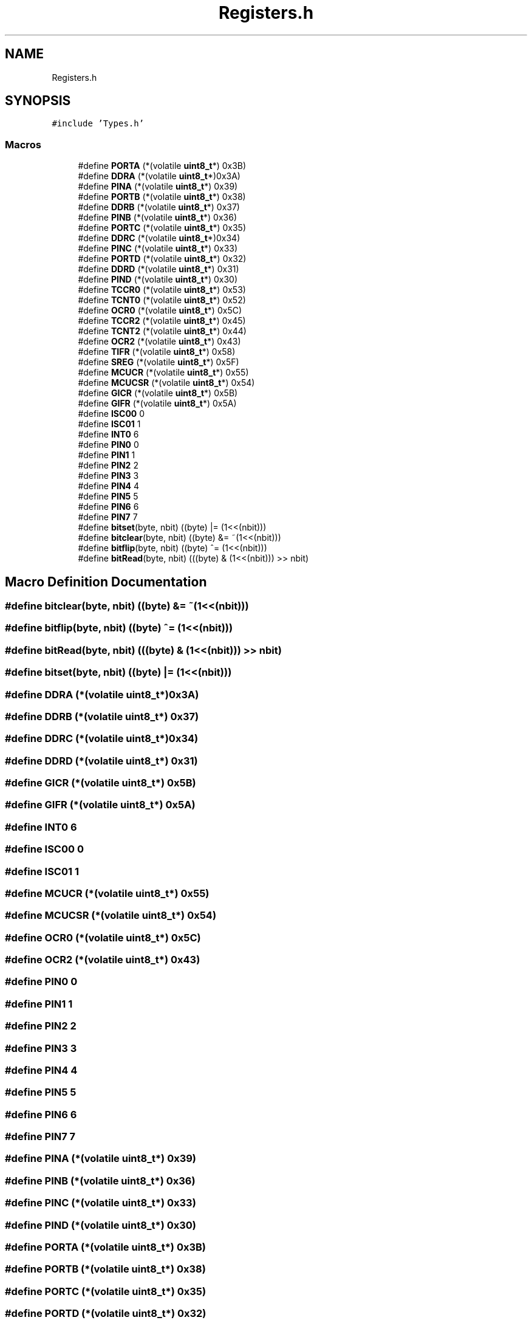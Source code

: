 .TH "Registers.h" 3 "Tue Sep 13 2022" "Trafic Light LED" \" -*- nroff -*-
.ad l
.nh
.SH NAME
Registers.h
.SH SYNOPSIS
.br
.PP
\fC#include 'Types\&.h'\fP
.br

.SS "Macros"

.in +1c
.ti -1c
.RI "#define \fBPORTA\fP   (*(volatile \fBuint8_t\fP*) 0x3B)"
.br
.ti -1c
.RI "#define \fBDDRA\fP   (*(volatile \fBuint8_t\fP*)0x3A)"
.br
.ti -1c
.RI "#define \fBPINA\fP   (*(volatile \fBuint8_t\fP*) 0x39)"
.br
.ti -1c
.RI "#define \fBPORTB\fP   (*(volatile \fBuint8_t\fP*) 0x38)"
.br
.ti -1c
.RI "#define \fBDDRB\fP   (*(volatile \fBuint8_t\fP*) 0x37)"
.br
.ti -1c
.RI "#define \fBPINB\fP   (*(volatile \fBuint8_t\fP*) 0x36)"
.br
.ti -1c
.RI "#define \fBPORTC\fP   (*(volatile \fBuint8_t\fP*) 0x35)"
.br
.ti -1c
.RI "#define \fBDDRC\fP   (*(volatile \fBuint8_t\fP*)0x34)"
.br
.ti -1c
.RI "#define \fBPINC\fP   (*(volatile \fBuint8_t\fP*) 0x33)"
.br
.ti -1c
.RI "#define \fBPORTD\fP   (*(volatile \fBuint8_t\fP*) 0x32)"
.br
.ti -1c
.RI "#define \fBDDRD\fP   (*(volatile \fBuint8_t\fP*) 0x31)"
.br
.ti -1c
.RI "#define \fBPIND\fP   (*(volatile \fBuint8_t\fP*) 0x30)"
.br
.ti -1c
.RI "#define \fBTCCR0\fP   (*(volatile \fBuint8_t\fP*) 0x53)"
.br
.ti -1c
.RI "#define \fBTCNT0\fP   (*(volatile \fBuint8_t\fP*) 0x52)"
.br
.ti -1c
.RI "#define \fBOCR0\fP   (*(volatile \fBuint8_t\fP*) 0x5C)"
.br
.ti -1c
.RI "#define \fBTCCR2\fP   (*(volatile \fBuint8_t\fP*) 0x45)"
.br
.ti -1c
.RI "#define \fBTCNT2\fP   (*(volatile \fBuint8_t\fP*) 0x44)"
.br
.ti -1c
.RI "#define \fBOCR2\fP   (*(volatile \fBuint8_t\fP*) 0x43)"
.br
.ti -1c
.RI "#define \fBTIFR\fP   (*(volatile \fBuint8_t\fP*) 0x58)"
.br
.ti -1c
.RI "#define \fBSREG\fP   (*(volatile \fBuint8_t\fP*) 0x5F)"
.br
.ti -1c
.RI "#define \fBMCUCR\fP   (*(volatile \fBuint8_t\fP*) 0x55)"
.br
.ti -1c
.RI "#define \fBMCUCSR\fP   (*(volatile \fBuint8_t\fP*) 0x54)"
.br
.ti -1c
.RI "#define \fBGICR\fP   (*(volatile \fBuint8_t\fP*) 0x5B)"
.br
.ti -1c
.RI "#define \fBGIFR\fP   (*(volatile \fBuint8_t\fP*) 0x5A)"
.br
.ti -1c
.RI "#define \fBISC00\fP   0"
.br
.ti -1c
.RI "#define \fBISC01\fP   1"
.br
.ti -1c
.RI "#define \fBINT0\fP   6"
.br
.ti -1c
.RI "#define \fBPIN0\fP   0"
.br
.ti -1c
.RI "#define \fBPIN1\fP   1"
.br
.ti -1c
.RI "#define \fBPIN2\fP   2"
.br
.ti -1c
.RI "#define \fBPIN3\fP   3"
.br
.ti -1c
.RI "#define \fBPIN4\fP   4"
.br
.ti -1c
.RI "#define \fBPIN5\fP   5"
.br
.ti -1c
.RI "#define \fBPIN6\fP   6"
.br
.ti -1c
.RI "#define \fBPIN7\fP   7"
.br
.ti -1c
.RI "#define \fBbitset\fP(byte,  nbit)   ((byte) |=  (1<<(nbit)))"
.br
.ti -1c
.RI "#define \fBbitclear\fP(byte,  nbit)   ((byte) &= ~(1<<(nbit)))"
.br
.ti -1c
.RI "#define \fBbitflip\fP(byte,  nbit)   ((byte) ^=  (1<<(nbit)))"
.br
.ti -1c
.RI "#define \fBbitRead\fP(byte,  nbit)   (((byte) &   (1<<(nbit))) >> nbit)"
.br
.in -1c
.SH "Macro Definition Documentation"
.PP 
.SS "#define bitclear(byte, nbit)   ((byte) &= ~(1<<(nbit)))"

.SS "#define bitflip(byte, nbit)   ((byte) ^=  (1<<(nbit)))"

.SS "#define bitRead(byte, nbit)   (((byte) &   (1<<(nbit))) >> nbit)"

.SS "#define bitset(byte, nbit)   ((byte) |=  (1<<(nbit)))"

.SS "#define DDRA   (*(volatile \fBuint8_t\fP*)0x3A)"

.SS "#define DDRB   (*(volatile \fBuint8_t\fP*) 0x37)"

.SS "#define DDRC   (*(volatile \fBuint8_t\fP*)0x34)"

.SS "#define DDRD   (*(volatile \fBuint8_t\fP*) 0x31)"

.SS "#define GICR   (*(volatile \fBuint8_t\fP*) 0x5B)"

.SS "#define GIFR   (*(volatile \fBuint8_t\fP*) 0x5A)"

.SS "#define INT0   6"

.SS "#define ISC00   0"

.SS "#define ISC01   1"

.SS "#define MCUCR   (*(volatile \fBuint8_t\fP*) 0x55)"

.SS "#define MCUCSR   (*(volatile \fBuint8_t\fP*) 0x54)"

.SS "#define OCR0   (*(volatile \fBuint8_t\fP*) 0x5C)"

.SS "#define OCR2   (*(volatile \fBuint8_t\fP*) 0x43)"

.SS "#define PIN0   0"

.SS "#define PIN1   1"

.SS "#define PIN2   2"

.SS "#define PIN3   3"

.SS "#define PIN4   4"

.SS "#define PIN5   5"

.SS "#define PIN6   6"

.SS "#define PIN7   7"

.SS "#define PINA   (*(volatile \fBuint8_t\fP*) 0x39)"

.SS "#define PINB   (*(volatile \fBuint8_t\fP*) 0x36)"

.SS "#define PINC   (*(volatile \fBuint8_t\fP*) 0x33)"

.SS "#define PIND   (*(volatile \fBuint8_t\fP*) 0x30)"

.SS "#define PORTA   (*(volatile \fBuint8_t\fP*) 0x3B)"

.SS "#define PORTB   (*(volatile \fBuint8_t\fP*) 0x38)"

.SS "#define PORTC   (*(volatile \fBuint8_t\fP*) 0x35)"

.SS "#define PORTD   (*(volatile \fBuint8_t\fP*) 0x32)"

.SS "#define SREG   (*(volatile \fBuint8_t\fP*) 0x5F)"

.SS "#define TCCR0   (*(volatile \fBuint8_t\fP*) 0x53)"

.SS "#define TCCR2   (*(volatile \fBuint8_t\fP*) 0x45)"

.SS "#define TCNT0   (*(volatile \fBuint8_t\fP*) 0x52)"

.SS "#define TCNT2   (*(volatile \fBuint8_t\fP*) 0x44)"

.SS "#define TIFR   (*(volatile \fBuint8_t\fP*) 0x58)"

.SH "Author"
.PP 
Generated automatically by Doxygen for Trafic Light LED from the source code\&.
